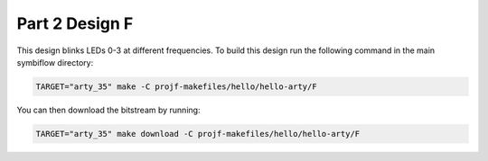 Part 2 Design F 
===============

This design blinks LEDs 0-3 at different frequencies. 
To build this design run the following command in the main symbiflow directory:

.. code:: bash
   :name: hello-arty-F

   TARGET="arty_35" make -C projf-makefiles/hello/hello-arty/F

You can then download the bitstream by running:

.. code:: bash

   TARGET="arty_35" make download -C projf-makefiles/hello/hello-arty/F
